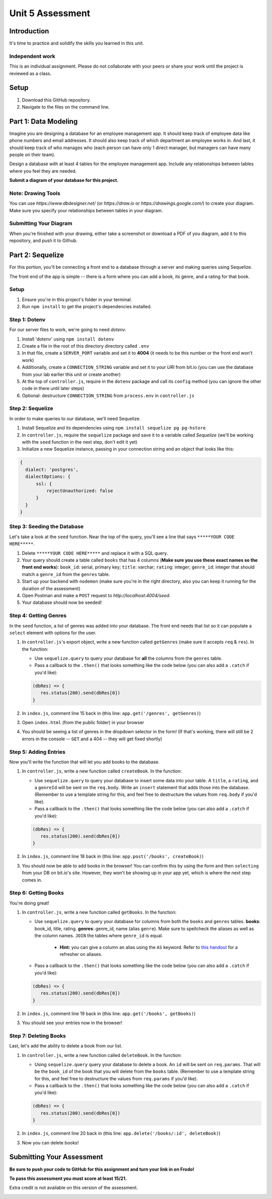 =================
Unit 5 Assessment
=================

Introduction
============

It's time to practice and solidify the skills you learned in this unit. 


Independent work
----------------
  
This is an individual assignment. Please do not collaborate with your
peers or share your work until the project is reviewed as a class.


Setup
=====

1. Download this GitHub repository.

2. Navigate to the files on the command line.

Part 1: Data Modeling
=====================

Imagine you are designing a database for an employee management app. It should keep track of employee data like phone numbers and email addresses. It should also keep track of which department an employee works in. And last, it should keep track of who manages who (each person can have only 1 direct manager, but managers can have many people on their team).

Design a database with at least 4 tables for the employee management app. 
Include any relationships between tables where you feel they are
needed. 

**Submit a diagram of your database for this project.** 

Note: Drawing Tools
-------------------

You can use `https://www.dbdesigner.net/` 
(or `https://draw.io` or `https://drawings.google.com/`) to 
create your diagram. Make sure you specify your relationships between 
tables in your diagram. 

Submitting Your Diagram
-----------------------

When you're finished with your drawing, either
take a screenshot or download a PDF of you diagram, add it to this
repository, and push it to Github. 


Part 2: Sequelize
=================

For this portion, you'll be connecting a front end to a database through a server 
and making queries using Sequelize.

The front end of the app is simple -- there is a form where you can add a book, its genre, and a rating for that book.

Setup
-----

#. Ensure you're in this project's folder in your terminal.

#. Run ``npm install`` to get the project's dependencies installed.

Step 1: Dotenv
--------------

For our server files to work, we're going to need `dotenv`.

#. Install 'dotenv' using ``npm install dotenv``

#. Create a file in the root of this directory directory called ``.env``

#. In that file, create a ``SERVER_PORT`` variable and set it to **4004** (it needs to be this number or the front end won't work)

#. Additionally, create a ``CONNECTION_STRING`` variable and set it to your `URI` from bit.io (you can use the database from your lab earlier this unit or create another)

#. At the top of ``controller.js``, require in the ``dotenv`` package and call its ``config`` method (you can ignore the other code in there until later steps)

#. Optional: destructure ``CONNECTION_STRING`` from ``process.env`` in ``controller.js``


Step 2: Sequelize
-----------------

In order to make queries to our database, we'll need Sequelize.

#. Install Sequelize and its dependencies using ``npm install sequelize pg pg-hstore``

#. In ``controller.js``, require the ``sequelize`` package and save it to a variable called `Sequelize` (we'll be working with the ``seed`` function in the next step, don't edit it yet)

#. Initialize a new Sequelize instance, passing in your connection string and an object that looks like this: 

.. code:: javascript

   {
     dialect: 'postgres', 
     dialectOptions: {
         ssl: {
             rejectUnauthorized: false
         }
     }
   }

Step 3: Seeding the Database
----------------------------

Let's take a look at the ``seed`` function. Near the top of the query, you'll see a line that says ``*****YOUR CODE HERE*****``.

#. Delete ``*****YOUR CODE HERE*****`` and replace it with a SQL query. 

#. Your query should create a table called ``books`` that has 4 columns (**Make sure you use these exact names so the front end works**): ``book_id``: serial, primary key; ``title``: varchar; ``rating``: integer; ``genre_id``: integer that should match a ``genre_id`` from the ``genres`` table.

#. Start up your backend with ``nodemon`` (make sure you're in the right directory, also you can keep it running for the duration of the assessment)

#. Open Postman and make a ``POST`` request to `http://localhost:4004/seed`. 

#. Your database should now be seeded!


Step 4: Getting Genres
----------------------

In the ``seed`` function, a list of genres was added into your database. The front end needs that list so it can populate a ``select`` element with options for the user.

#. In ``controller.js``'s export object, write a new function called ``getGenres`` (make sure it accepts ``req`` & ``res``). In the function:

   - Use ``sequelize.query`` to query your database for **all** the columns from the ``genres`` table.
   
   - Pass a callback to the ``.then()`` that looks something like the code below (you can also add a ``.catch`` if you'd like):
   
   .. code-block:: javascript
   
      (dbRes) => {
         res.status(200).send(dbRes[0])
      }

#. In ``index.js``, comment line 15 back in (this line: ``app.get('/genres', getGenres)``)

#. Open ``index.html`` (from the public folder) in your browser

#. You should be seeing a list of genres in the dropdown selector in the form! (If that's working, there will still be 2 errors in the console -- ``GET`` and a 404 -- they will get fixed shortly)

Step 5: Adding Entries
----------------------

Now you'll write the function that will let you add books to the database.

#. In ``controller.js``, write a new function called ``createBook``. In the function: 

   - Use ``sequelize.query`` to query your database to insert some data into your table. A ``title``, a ``rating``, and a ``genreId`` will be sent on the ``req.body``. Write an ``insert`` statement that adds those into the database. (Remember to use a template string for this, and feel free to destructure the values from ``req.body`` if you'd like).
   
   - Pass a callback to the ``.then()`` that looks something like the code below (you can also add a ``.catch`` if you'd like):
   
   .. code-block:: javascript
   
      (dbRes) => {
         res.status(200).send(dbRes[0])
      }

#. In ``index.js``, comment line 18 back in (this line: ``app.post('/books', createBook)``)

#. You should now be able to add books in the browser! You can confirm this by using the form and then ``selecting`` from your DB on bit.io's site. However, they won't be showing up in your app yet, which is where the next step comes in.


Step 6: Getting Books
---------------------

You're doing great!

#. In ``controller.js``, write a new function called ``getBooks``. In the function:

   - Use ``sequelize.query`` to query your database for columns from both the ``books`` and ``genres`` tables. **books**: book_id, title, rating. **genres**: genre_id, name (alias ``genre``). Make sure to spellcheck the aliases as well as the column names. ``JOIN`` the tables where ``genre_id`` is equal.

      - **Hint:** you can give a column an alias using the ``AS`` keyword. Refer to `this handout <https://ed.devmountain.com/materials/java28/lectures/sql-in-practice/#aliases>`_ for a refresher on aliases.

   
   - Pass a callback to the ``.then()`` that looks something like the code below (you can also add a ``.catch`` if you'd like):
   
   .. code-block:: javascript
   
      (dbRes) => {
         res.status(200).send(dbRes[0])
      }

#. In ``index.js``, comment line 19 back in (this line: ``app.get('/books', getBooks)``)

#. You should see your entries now in the browser!


Step 7: Deleting Books
----------------------

Last, let's add the ability to delete a book from our list.

#. In ``controller.js``, write a new function called ``deleteBook``. In the function: 

   - Using ``sequelize.query`` query your database to delete a book. An ``id`` will be sent on ``req.params``. That will be the ``book_id`` of the book that you will delete from the ``books`` table. (Remember to use a template string for this, and feel free to destructure the values from ``req.params`` if you'd like).
   
   - Pass a callback to the ``.then()`` that looks something like the code below (you can also add a ``.catch`` if you'd like):
   
   .. code-block:: javascript
   
      (dbRes) => {
         res.status(200).send(dbRes[0])
      }

#. In ``index.js``, comment line 20 back in (this line: ``app.delete('/books/:id', deleteBook)``)

#. Now you can delete books!


Submitting Your Assessment
==========================

**Be sure to push your code to GitHub for this assignment and turn your link in on Frodo!**

**To pass this assessment you must score at least 15/21.**

Extra credit is not available on this version of the assessment.

.. image:: Unit5Rubric.png
   :width: 1100

